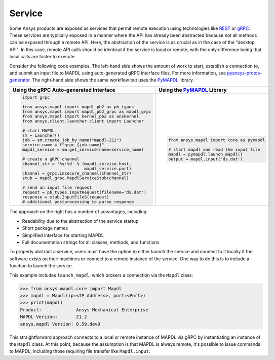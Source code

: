 Service
=======

Some Ansys products are exposed as services that permit remote
execution using technologies like `REST`_ or `gRPC`_.  These services
are typically exposed in a manner where the API has already been
abstracted because not all methods can be exposed through a remote API.
Here, the abstraction of the service is as crucial as in the case of
the "desktop API". In this case, remote API calls should be identical
if the service is local or remote, with the only difference being that local
calls are faster to execute.

Consider the following code examples. The left-hand side shows the
amount of work to start, establish a connection to, and submit an
input file to MAPDL using auto-generated gRPC interface files. For
more information, see `pyansys-protos-generator
<https://github.com/pyansys/pyansys-protos-generator>`_.  The 
right-hand side shows the same workflow but uses the `PyMAPDL`_ library.

+----------------------------------------------------------+--------------------------------------------+
| Using the gRPC Auto-generated Interface                  | Using the `PyMAPDL`_ Library               |
+==========================================================+============================================+
| .. code:: python                                         | .. code:: python                           |
|                                                          |                                            |
|    import grpc                                           |    from ansys.mapdl import core as pymapdl |
|                                                          |                                            |
|    from ansys.mapdl import mapdl_pb2 as pb_types         |    # start mapdl and read the input file   |
|    from ansys.mapdl import mapdl_pb2_grpc as mapdl_grpc  |    mapdl = pymapdl.launch_mapdl()          |
|    from ansys.mapdl import kernel_pb2 as anskernel       |    output = mapdl.input('ds.dat')          |
|    from ansys.client.launcher.client import Launcher     |                                            |
|                                                          |                                            |
|    # start MAPDL                                         |                                            |
|    sm = Launcher()                                       |                                            |
|    job = sm.create_job_by_name("mapdl-212")              |                                            |
|    service_name = f"grpc-{job.name}"                     |                                            |
|    mapdl_service = sm.get_service(name=service_name)     |                                            |
|                                                          |                                            |
|    # create a gRPC channel                               |                                            |
|    channel_str = '%s:%d' % (mapdl_service.host,          |                                            |
|                             mapdl_service.port)          |                                            |
|    channel = grpc.insecure_channel(channel_str)          |                                            |
|    stub = mapdl_grpc.MapdlServiceStub(channel)           |                                            |
|                                                          |                                            |
|    # send an input file request                          |                                            |
|    request = pb_types.InputRequest(filename='ds.dat')    |                                            |
|    response = stub.InputFileS(request)                   |                                            |
|    # additional postprocessing to parse response         |                                            |
|                                                          |                                            |
+----------------------------------------------------------+--------------------------------------------+

The approach on the right has a number of advantages, including:

- Readability due to the abstraction of the service startup
- Short package names 
- Simplified interface for starting MAPDL
- Full documentation strings for all classes, methods, and functions

To properly abstract a service, users must have the option to
either launch the service and connect to it locally if the software exists on
their machines or connect to a remote instance of the service.  One
way to do this is to include a function to launch the service.

This example includes ``launch_mapdl``, which brokers a connection via the 
``Mapdl`` class:

.. code:: python

   >>> from ansys.mapdl.core import Mapdl
   >>> mapdl = Mapdl(ip=<IP Address>, port=<Port>)
   >>> print(mapdl)
   Product:             Ansys Mechanical Enterprise
   MAPDL Version:       21.2
   ansys.mapdl Version: 0.59.dev0

This straightforward approach connects to a local or remote instance 
of MAPDL via gRPC by instantiating an instance of the ``Mapdl`` class. 
At this point, because the assumption is that MAPDL is always remote, it's 
possible to issue commands to MAPDL, including those requiring 
file transfer like ``Mapdl.input``.

.. _REST: https://en.wikipedia.org/wiki/Representational_state_transfer
.. _gRPC: https://grpc.io/
.. _PyMAPDL: https://github.com/pyansys/pymapdl
